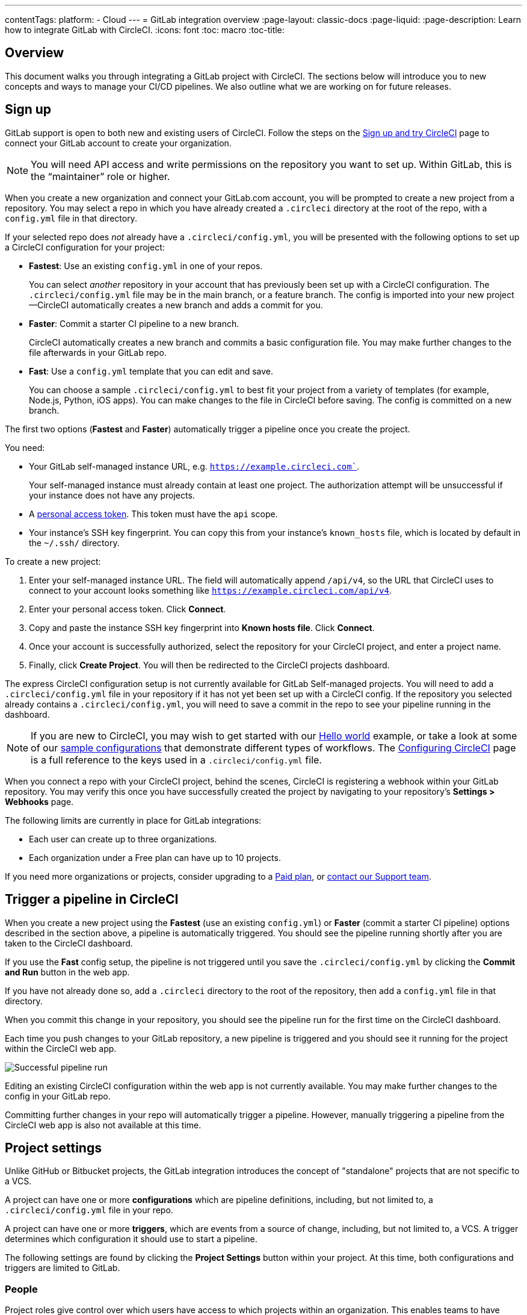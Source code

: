 ---
contentTags:
  platform:
  - Cloud
---
= GitLab integration overview
:page-layout: classic-docs
:page-liquid:
:page-description: Learn how to integrate GitLab with CircleCI.
:icons: font
:toc: macro
:toc-title:

[#overview]
== Overview

This document walks you through integrating a GitLab project with CircleCI. The sections below will introduce you to new concepts and ways to manage your CI/CD pipelines. We also outline what we are working on for future releases.

[#sign-up]
== Sign up

GitLab support is open to both new and existing users of CircleCI. Follow the steps on the xref:first-steps#gitlab-signup[Sign up and try CircleCI] page to connect your GitLab account to create your organization.

NOTE: You will need API access and write permissions on the repository you want to set up. Within GitLab, this is the “maintainer” role or higher.

[.tab.signup.GitLab.com]
--
When you create a new organization and connect your GitLab.com account, you will be prompted to create a new project from a repository. You may select a repo in which you have already created a `.circleci` directory at the root of the repo, with a `config.yml` file in that directory. 

If your selected repo does _not_ already have a `.circleci/config.yml`, you will be presented with the following options to set up a CircleCI configuration for your project:

* **Fastest**: Use an existing `config.yml` in one of your repos.
+
You can select _another_ repository in your account that has previously been set up with a CircleCI configuration. The `.circleci/config.yml` file may be in the main branch, or a feature branch. The config is imported into your new project--CircleCI automatically creates a new branch and adds a commit for you.
* **Faster**: Commit a starter CI pipeline to a new branch.
+
CircleCI automatically creates a new branch and commits a basic configuration file. You may make further changes to the file afterwards in your GitLab repo.

* **Fast**: Use a `config.yml` template that you can edit and save.
+
You can choose a sample `.circleci/config.yml` to best fit your project from a variety of templates (for example, Node.js, Python, iOS apps). You can make changes to the file in CircleCI before saving. The config is committed on a new branch.

The first two options (**Fastest** and **Faster**) automatically trigger a pipeline once you create the project.
--

[.tab.signup.GitLab_Self-Managed]
--
You need:

* Your GitLab self-managed instance URL, e.g. `https://example.circleci.com``.
+
Your self-managed instance must already contain at least one project. The authorization attempt will be unsuccessful if your instance does not have any projects.

* A link:https://docs.gitlab.com/ee/user/profile/personal_access_tokens.html[personal access token]. This token must have the `api` scope.  

* Your instance's SSH key fingerprint. You can copy this from your instance's `known_hosts` file, which is located by default in the `~/.ssh/` directory.

To create a new project:

. Enter your self-managed instance URL. The field will automatically append `/api/v4`, so the URL that CircleCI uses to connect to your account looks something like `https://example.circleci.com/api/v4`.

. Enter your personal access token. Click **Connect**.

. Copy and paste the instance SSH key fingerprint into **Known hosts file**. Click **Connect**.

. Once your account is successfully authorized, select the repository for your CircleCI project, and enter a project name. 

. Finally, click **Create Project**. You will then be redirected to the CircleCI projects dashboard. 

The express CircleCI configuration setup is not currently available for GitLab Self-managed projects. You will need to add a `.circleci/config.yml` file in your repository if it has not yet been set up with a CircleCI config. If the repository you selected already contains a `.circleci/config.yml`, you will need to save a commit in the repo to see your pipeline running in the dashboard.
--

NOTE: If you are new to CircleCI, you may wish to get started with our xref:hello-world#[Hello world] example, or take a look at some of our xref:sample-config#[sample configurations] that demonstrate different types of workflows. The xref:configuration-reference#[Configuring CircleCI] page is a full reference to the keys used in a `.circleci/config.yml` file.

When you connect a repo with your CircleCI project, behind the scenes, CircleCI is registering a webhook within your GitLab repository. You may verify this once you have successfully created the project by navigating to your repository's **Settings > Webhooks** page.

The following limits are currently in place for GitLab integrations:

- Each user can create up to three organizations.
- Each organization under a Free plan can have up to 10 projects.

If you need more organizations or projects, consider upgrading to a xref:plan-overview#[Paid plan], or link:https://support.circleci.com/hc/en-us/requests/new[contact our Support team].

[#trigger-pipeline]
== Trigger a pipeline in CircleCI

[.tab.pipeline.GitLab.com]
--
When you create a new project using the **Fastest** (use an existing `config.yml`) or **Faster** (commit a starter CI pipeline) options described in the section above, a pipeline is automatically triggered. You should see the pipeline running shortly after you are taken to the CircleCI dashboard.

If you use the **Fast** config setup, the pipeline is not triggered until you save the `.circleci/config.yml` by clicking the **Commit and Run** button in the web app.
--

[.tab.pipeline.GitLab_Self-Managed]
--
If you have not already done so, add a `.circleci` directory to the root of the repository, then add a `config.yml` file in that directory.

When you commit this change in your repository, you should see the pipeline run for the first time on the CircleCI dashboard.
--

Each time you push changes to your GitLab repository, a new pipeline is triggered and you should see it running for the project within the CircleCI web app.

image::{{site.baseurl}}/assets/img/docs/gl-ga/gitlab-ga-successful-pipeline.png[Successful pipeline run]

Editing an existing CircleCI configuration within the web app is not currently available. You may make further changes to the config in your GitLab repo. 

Committing further changes in your repo will automatically trigger a pipeline. However, manually triggering a pipeline from the CircleCI web app is also not available at this time. 

[#project-settings]
== Project settings

Unlike GitHub or Bitbucket projects, the GitLab integration introduces the concept of "standalone" projects that are not specific to a VCS.

A project can have one or more **configurations** which are pipeline definitions, including, but not limited to, a `.circleci/config.yml` file in your repo.

A project can have one or more **triggers**, which are events from a source of change, including, but not limited to, a VCS. A trigger determines which configuration it should use to start a pipeline.

The following settings are found by clicking the **Project Settings** button within your project. At this time, both configurations and triggers are limited to GitLab.

[#people]
=== People

Project roles give control over which users have access to which projects within an organization. This enables teams to have limited access to only their projects, while managers and others can have broader organizational access. The access options are:

* Admin: Read and write access to the project and all settings and ability to manage other users' access.
* Contributor: Read and write access to the project and some settings.
* Viewer: Read only access to the project and some settings.

For a complete list of permissions, see the <<roles-and-permissions,Roles and permissions>> section.

image::{{site.baseurl}}/assets/img/docs/gl-ga/gitlab-project-settings-project-roles.png[Project roles setup page]

[#configuration]
=== Configuration

Currently, you can add or delete a configuration source for your project. If you followed the steps above to connect GitLab, a GitLab configuration source has been automatically added for you. 

For GitLab Self-managed, you are able to select any instance that you have previously added as a configuration source. if you wish to set a different feature branch or repository from a self-managed instance as a new configuration source, you will first need to add a new connection via your xref:#organization-settings-integrations[**Organization Settings**]. In either case, you will also need to enter your personal access token again to authorize this connection.

Once you define a configuration source, you can set up a trigger that points to that configuration.

image::{{site.baseurl}}/assets/img/docs/gl-ga/gitlab-ga-project-settings-configuration.png[Configuration setup page]

[#triggers]
=== Triggers

**The scheduled pipelines feature is not currently available for use with GitLab.** GitLab triggers are described below, including how to use filters to trigger pipelines based on certain conditions.

Add a trigger that specifies which configuration source starts a pipeline. If you followed the steps above to connect GitLab, a trigger set with GitLab as the configuration source has been automatically added for you.

image::{{site.baseurl}}/assets/img/docs/gl-ga/gitlab-ga-project-settings-triggers.png[Trigger setup page]

Triggers and trigger rules determine how CircleCI handles events from the source of change, in this case, GitLab.

When a trigger is created, CircleCI registers a webhook with GitLab. Push events from GitLab are sent to CircleCI. CircleCI then uses the event data to determine _if_ a pipeline should run, and if so, _which_ pipeline should be run.

In addition to a configuration source, each trigger includes the webhook URL, and in this scenario, a CircleCI-created GitLab token. The webhook URL and GitLab token are used to securely register the webhook within GitLab in order to receive push events from your GitLab repo.

image::{{site.baseurl}}/assets/img/docs/gl-ga/gitlab-ga-project-settings-edit-trigger.png[Trigger details]

**Trigger filters** allow you to determine when a trigger should initiate a build based on the parameters provided by Gitlab’s webhook. CircleCI provides some common options, for example, only build on merge requests, but you can also build your own rules using the custom filter option. For example, a custom filter would allow you to only build on a specific branch or user.

image::{{site.baseurl}}/assets/img/docs/gl-preview/gitlab-preview-project-settings-customize-triggers.png[Trigger details]

NOTE: Currently, the only fields that can be edited for existing filters are **Trigger Name** and the **Filters** radio buttons.

[#project-settings-advanced]
=== Advanced

- You can enable dynamic configuration using setup workflows in CircleCI. To learn about dynamic configuration, read the xref:dynamic-config#[Dynamic configuration] guide.
- At this time, the **Free and Open Source** setting is not currently supported, but there are plans to make this available in the future.
- At this time, auto-cancel redundant workflows is not supported. Refer to the xref:skip-build#auto-cancelling[Auto cancelling] section of the `skip` or `cancel` jobs and workflows page for more details.

[#project-settings-ssh-keys]
=== Project SSH keys

When creating a project, an SSH key is created which is used to checkout code from your repo. Each configuration you create generates a new SSH key to access the code in the repo associated with that configuration. At this time, only **Additional SSH Keys** are applicable to GitLab projects.

[#create-gitlab-ssh-key]
==== Create GitLab SSH key

. Create an SSH key-pair by following the link:https://docs.gitlab.com/ee/user/ssh.html[GitLab instructions]. When prompted to enter a passphrase, do **not** enter one (below is one example command to generate a key on macOS):
+
```shell
  ssh-keygen -t ed25519 -C "your_email@example.com"
```

. Go to your project on link:https://gitlab.com/[GitLab] and navigate to **Settings > Repository**, and expand the **Deploy keys** section. Enter a title in the "Title" field, then copy and paste the public key you created in step 1. Check **Grant write permissions to this key** box, then click **Add key**.

. Go to your project settings in the CircleCI app, select **SSH Keys**, and **Add SSH key**. In the "Hostname" field, enter `gitlab.com` and add the private key you created in step 1. Then click **Add SSH Key**.

. In your `.circleci/config.yml` file, add the fingerprint to a job using the `add_ssh_keys` key:
+
```yaml
  version: 2.1

  jobs:
    deploy-job:
      steps:
        - add_ssh_keys:
            fingerprints:
              - "SO:ME:FIN:G:ER:PR:IN:T"
```

When you push to your GitLab repository from a job, CircleCI will use the SSH key you added.


For more information on SSH keys, please visit the xref:add-ssh-key#[Adding an SSH key to CircleCI] page.

[#organization-settings]
== Organization settings

The GitLab integration also introduces the concept of "standalone" organizations, which are not tied to a VCS.

A standalone organization allows for managing users and projects independent of the VCS. Organizations as well as users are considered CircleCI organizations and users, with their own roles and permissions that do not rely on those defined in a VCS.

To manage settings on the organization level, click the **Organization Settings** button within the CircleCI web app.

[#organization-settings-people]
=== People

Add or remove users, and manage user roles for the organization as well as user invites.

NOTE: You must have at least one org administrator. If you try to remove the last org administrator, you will get an error.

[#inviting-your-first-team-members]
==== Inviting your first team members

Upon creating a new organization, you also have the option to invite team members from the dashboard. Alternatively, you may invite team members from the **People** section within **Organization Settings**.

image::{{site.baseurl}}/assets/img/docs/gl-preview/gitlab-preview-org-settings-people.png[People section under Organization Settings]

. Click the **Invite** button.

. Enter the email address of the user you wish to invite, and select the appropriate role. You may enter multiple addresses at once, if you wish to assign these users the same role.
+
Organization administrator as well as organization contributor roles are currently available. Project-specific roles will be coming soon. For more information, refer to the <<#about-roles-and-permissions,Roles and permissions>> section.

. An invited user will receive an email notification (sent from `noreply@circleci.com`), containing a link to accept the invite.
+
If they do not currently have a CircleCI account, they will need to sign up. If they already have a CircleCI account, they are added to the organization, and if they are logged in, they will see the organization as an option in the organization switcher in the top left corner of the web app.

[#organization-settings-integrations]
=== Integrations (GitLab Self-managed only)

For GitLab Self-managed organizations, you may connect additional self-managed instances to be integrated with your organization. Navigate to **Integrations** section within **Organization Settings** to add a new instance. You will need to enter the instance URL, your personal access token, and the SSH key fingerprint as described in the xref:#sign-up[Sign up] section earlier in this document.

NOTE: The ability to edit or delete existing integrations is not currently enabled.

For GitLab.com, account integrations can be managed under your xref:#user-account-integrations[user settings].

[#roles-and-permissions]
== Roles and permissions

CircleCI users have different abilities depending on assigned roles in a particular organization.

Your CircleCI user roles and permissions are not derived from your VCS permissions, and they do not allow you to bypass permissions in the VCS. For example, you may be an _Organization Administrator_ within CircleCI, which gives you access to view and modify organization and project settings _within your CircleCI organization_. However, you will not be able to edit a project’s `.circleci/config.yml` hosted in your VCS without your user also having the write permissions _within that VCS's repository project_. Your CircleCI user’s VCS permissions are determined by its associated GitLab identity.

At this time, your GitLab identity can be managed through your CircleCI connection when managing triggers and configuration.

[#organization-role-permissions-matrix]
=== Organization role permissions matrix

[.table.table-striped]
[cols=4*, options="header"]
|===
| ACTIONS

3+^| ORGANIZATION ROLES

|
| *Admin*
| *Contributor*
| *Viewer*

| *Organization*
|
|
|

^| Create namespace
^| icon:check-circle[]
^|
^|

^| Manage namespace
^| icon:check-circle[]
^|
^|

^| View org settings
^| icon:check-circle[]
^| icon:check-circle[]
^| icon:check-circle[]

^| Manage org settings
^| icon:check-circle[]
^|
^|

^| View org access
^| icon:check-circle[]
^| icon:check-circle[]
^| icon:check-circle[]

^| Manage org access
^| icon:check-circle[]
^|
^|

^| View org credentials
^| icon:check-circle[]
^| icon:check-circle[]
^| icon:check-circle[]

^| View org policies
^| icon:check-circle[]
^| icon:check-circle[]
^| icon:check-circle[]

^| Manage org policies
^| icon:check-circle[]
^|
^|

^| View org connections
^| icon:check-circle[]
^| icon:check-circle[]
^| icon:check-circle[]

^| Manage org connections
^| icon:check-circle[]
^|
^|

^| View org releases
^| icon:check-circle[]
^| icon:check-circle[]
^|

^| Manage org credentials
^| icon:check-circle[]
^|
^|

^| View org audit logs
^| icon:check-circle[]
^|
^|

^| View plan
^| icon:check-circle[]
^| icon:check-circle[]
^|

^| Manage plan
^| icon:check-circle[]
^|
^|

| *Insights*
|
|
|

^| View org insights
^| icon:check-circle[]
^| icon:check-circle[]
^| icon:check-circle[]

| *Runner*
|
|
|

^| View runners
^| icon:check-circle[]
^| icon:check-circle[]
^| icon:check-circle[]

^| Manage runners
^| icon:check-circle[]
^|
^|

| *Projects*
|
|
|

^| View projects
^| icon:check-circle[]
^| icon:check-circle[]
^| icon:check-circle[]

^| Create projects
^| icon:check-circle[]
^| icon:check-circle[]
^|

^| Manage project settings
^| icon:check-circle[]
^|
^|

^| Restore project version
^| icon:check-circle[]
^|
^|

^| Delete project canary
^| icon:check-circle[]
^|
^|


| *Contexts*
|
|
|

^| View contexts
^| icon:check-circle[]
^| icon:check-circle[]
^| icon:check-circle[]

^| Use contexts
^| icon:check-circle[]
^| icon:check-circle[]
^|

^| Edit context variables
^| icon:check-circle[]
^| icon:check-circle[]
^|

^| Manage contexts
^| icon:check-circle[]
^|
^|

| *Orbs*
|
|
|

^| Create/update orb
^| icon:check-circle[]
^|
^|

^| View private orb
^| icon:check-circle[]
^| icon:check-circle[]
^| icon:check-circle[]

^| Publish dev orb
^| icon:check-circle[]
^| icon:check-circle[]
^|

^| Publish orb
^| icon:check-circle[]
^|
^|

| *Webhooks*
|
|
|

^| View org webhooks
^| icon:check-circle[]
^| icon:check-circle[]
^|

^| Manage org webhooks
^| icon:check-circle[]
^|
^|

^| View project webhooks
^| icon:check-circle[]
^| icon:check-circle[]
^|

^| Manage project webhooks
^| icon:check-circle[]
^|
^|

| *Schedule*
|
|
|

^| View schedule
^| icon:check-circle[]
^| icon:check-circle[]
^| icon:check-circle[]

^| Edit schedule
^| icon:check-circle[]
^|
^|

| *Triggers*
|
|
|

^| View triggers
^| icon:check-circle[]
^| icon:check-circle[]
^| icon:check-circle[]

^| Trigger build
^| icon:check-circle[]
^| icon:check-circle[]
^|

^| Edit triggers
^| icon:check-circle[]
^|
^|

| *Config sources*
|
|
|

^| View config sources
^| icon:check-circle[]
^| icon:check-circle[]
^| icon:check-circle[]

^| Edit config sources
^| icon:check-circle[]
^|
^|

|===


[#project-role-permissions-matrix]
=== Project role permissions matrix

[.table.table-striped]
[cols=4*, options="header"]
|===
| ACTIONS

3+^| PROJECT ROLES

|
| *Admin*
| *Contributor*
| *Viewer*

| *Projects*
|
|
|

^| View projects
^| icon:check-circle[]
^| icon:check-circle[]
^| icon:check-circle[]

^| View project access
^| icon:check-circle[]
^| icon:check-circle[]
^| icon:check-circle[]

^| View project credentials
^| icon:check-circle[]
^| icon:check-circle[]
^| icon:check-circle[]

^| Restore project version
^| icon:check-circle[]
^| icon:check-circle[]
^|

^| Delete project canary
^| icon:check-circle[]
^| icon:check-circle[]
^|

^| Manage project
^| icon:check-circle[]
^|
^|

| *Webhooks*
|
|
|

^| View project webhooks
^| icon:check-circle[]
^| icon:check-circle[]
^| icon:check-circle[]

^| Manage project webhooks
^| icon:check-circle[]
^|
^|

| *Schedule*
|
|
|

^| View schedule
^| icon:check-circle[]
^| icon:check-circle[]
^| icon:check-circle[]

^| Edit schedule
^| icon:check-circle[]
^|
^|

| *Triggers*
|
|
|

^| View triggers
^| icon:check-circle[]
^| icon:check-circle[]
^| icon:check-circle[]

^| Trigger build
^| icon:check-circle[]
^| icon:check-circle[]
^|

^| Edit triggers
^| icon:check-circle[]
^|
^|

| *Config sources*
|
|
|

^| View config sources
^| icon:check-circle[]
^| icon:check-circle[]
^| icon:check-circle[]

^| Edit config sources
^| icon:check-circle[]
^|
^|

|===

[#user-settings]
== User settings

[#user-account-integrations]
=== Account integrations

In the **User Settings** section of your CircleCI user profile, you have the ability to enable multiple account integrations.

image::{{site.baseurl}}/assets/img/docs/gl-ga/gitlab-ga-account-integrations.png[User account integrations page]

The ability to connect to multiple account integrations on CircleCI allows you to:

- Easily access all source controls on your account
- Use all authentication methods available on CircleCI

[#deprecated-system-environment-variables]
== Deprecated system environment variables

There are a number of built-in environment variables that are not available in GitLab-based projects. VCS support for each environment variable is indicated in the xref:variables#built-in-environment-variables[Built-in environment variables] table on the Project values and variables page. If your pipelines need these environment variables, we recommend you use suitable replacements from the available xref:pipeline-variables#[pipeline values].

[#coming-soon]
== Coming soon

The following sections are features of CircleCI which are not currently fully supported for GitLab. These features are planned for future releases.

[#account-integrations]
=== Account integrations

There is currently no method to manage the connection with GitLab outside of the project setup, trigger, and configuration settings. CircleCI is working on enabling users to manage their users’ GitLab identity as part of their user profile's account integration settings.

[#auto-cancel-redundant-workflows]
=== Auto-cancel redundant workflows

Auto-cancel redundant workflows is not currently supported. It is often used to remove noise from the pipeline page and lower the time to feedback for a commit. Refer to the xref:skip-build#auto-cancelling[Skip or cancel jobs and workflows] page for more details.

[#passing-secrets-to-forked-pull-requests]
=== Passing secrets to forked pull requests

Passing secrets to forked pull requests is not a currently supported option for GitLab integrations.

[#stop-building]
=== Stop building

GitLab integrations do not currently support the **Stop Building** option that can normally be found in **Project settings**. The recommendation is to delete your webhooks in your GitLab repo if you no longer want a CircleCI pipeline to run.

[#ssh-rerun]
=== SSH rerun

Support for SSH rerun will only work if your user account has a Bitbucket or GitHub integration in addition to GitLab. Your user account's Bitbucket or GitHub SSH keys can be used for SSH reruns with GitLab. CircleCI will be adding functionality to allow users to manage SSH keys so SSH reruns are possible. SSH reruns do not get passed context secrets. CircleCI is working on providing administrators with greater control over the use of secrets and SSH reruns.

[#additional-ssh-keys-only]
=== Additional SSH keys only

Deploy keys and user keys are not used by GitLab integrations. GitLab keys are stored in **Project Settings > Additional SSH Keys**. However, CircleCI does not recommend manually managing your SSH keys for code checkout. Instead, use the **Set Up Project** option, or **Project Settings > Configuration**, to maintain connections to your repository.

[#free-and-open-source-setting]
=== Free and open source setting

Open source plans are not currently available to GitLab customers. CircleCI will keep the open source community up to date as work continues to support this.

[#next-steps]
== Next Steps
- xref:config-intro#[Configuration tutorial]
- xref:hello-world#[Hello world]
